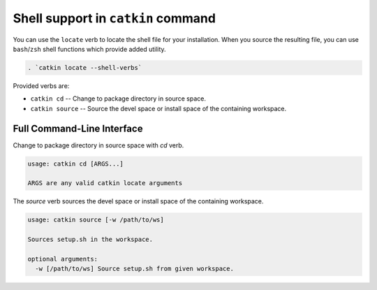 Shell support in ``catkin`` command
===================================

You can use the ``locate`` verb to locate the shell file for your installation.
When you source the resulting file, you can use ``bash``/``zsh`` shell functions which provide added utility.

.. code-block:: shell

    . `catkin locate --shell-verbs`

Provided verbs are:

- ``catkin cd`` -- Change to package directory in source space.
- ``catkin source`` -- Source the devel space or install space of the containing workspace.

Full Command-Line Interface
^^^^^^^^^^^^^^^^^^^^^^^^^^^

Change to package directory in source space with `cd` verb.

.. code-block:: text

    usage: catkin cd [ARGS...]

    ARGS are any valid catkin locate arguments

The `source` verb sources the devel space or install space of the containing workspace.

.. code-block:: text

    usage: catkin source [-w /path/to/ws]

    Sources setup.sh in the workspace.

    optional arguments:
      -w [/path/to/ws] Source setup.sh from given workspace.
